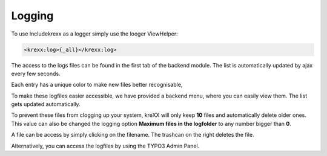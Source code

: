 .. _logging:

Logging
=======

To use Includekrexx as a logger simply use the looger ViewHelper:

.. code-block:: html

    <krexx:log>{_all}</krexx:log>



The access to the logs files can be found in the first tab of the backend module. The list is automatically updated by
ajax every few seconds.

Each entry has a unique color to make new files better recognisable,

.. figure:: ../../Images/Logging.png
    :class: with-shadow d-inline-block
    :align: left
	:alt: Logfiles backend menu


To make these logfiles easier accessible, we have provided a backend menu, where you can easily view them. The list gets
updated automatically.

To prevent these files from clogging up your system, kreXX will only keep **10** files and automatically delete older
ones. This value can also be changed the logging option **Maximum files in the logfolder** to any number bigger than **0**.

A file can be access by simply clicking on the filename. The trashcan on the right deletes the file.


.. figure:: ../../Images/AdminPanel.png
    :class: with-shadow d-inline-block
    :align: left
	:alt: Logfiles in the debugbar


Alternatively, you can access the logfiles by using the TYPO3 Admin Panel.
